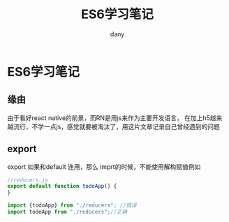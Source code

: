 #+TITLE: ES6学习笔记
#+AUTHOR: dany
* ES6学习笔记
** 缘由
由于看好react native的前景，而RN是用js来作为主要开发语言，
在加上h5越来越流行，不学一点js，感觉就要被淘汰了，用这片文章记录自己曾经遇到的问题
** export 
export 如果和default 连用，那么 imprt的时候，不能使用解构赋值例如
#+BEGIN_SRC javascript
//reducers.js
export default function todoApp() {
}
#+END_SRC
#+BEGIN_SRC javascript
import {todoApp} from "./reducers"; //错误
import todoApp from "./reducers";//正确
#+END_SRC
